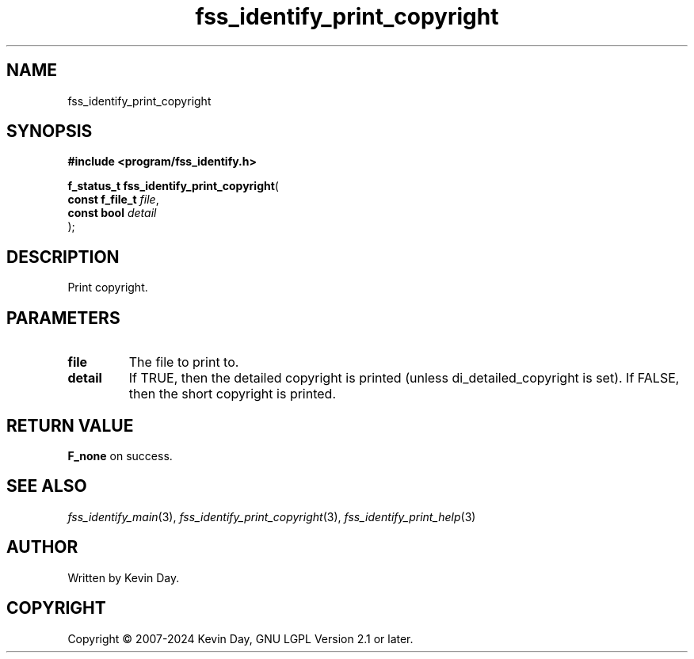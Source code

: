 .TH fss_identify_print_copyright "3" "February 2024" "FLL - Featureless Linux Library 0.6.9" "Library Functions"
.SH "NAME"
fss_identify_print_copyright
.SH SYNOPSIS
.nf
.B #include <program/fss_identify.h>
.sp
\fBf_status_t fss_identify_print_copyright\fP(
    \fBconst f_file_t \fP\fIfile\fP,
    \fBconst bool     \fP\fIdetail\fP
);
.fi
.SH DESCRIPTION
.PP
Print copyright.
.SH PARAMETERS
.TP
.B file
The file to print to.

.TP
.B detail
If TRUE, then the detailed copyright is printed (unless di_detailed_copyright is set). If FALSE, then the short copyright is printed.

.SH RETURN VALUE
.PP
\fBF_none\fP on success.
.SH SEE ALSO
.PP
.nh
.ad l
\fIfss_identify_main\fP(3), \fIfss_identify_print_copyright\fP(3), \fIfss_identify_print_help\fP(3)
.ad
.hy
.SH AUTHOR
Written by Kevin Day.
.SH COPYRIGHT
.PP
Copyright \(co 2007-2024 Kevin Day, GNU LGPL Version 2.1 or later.

